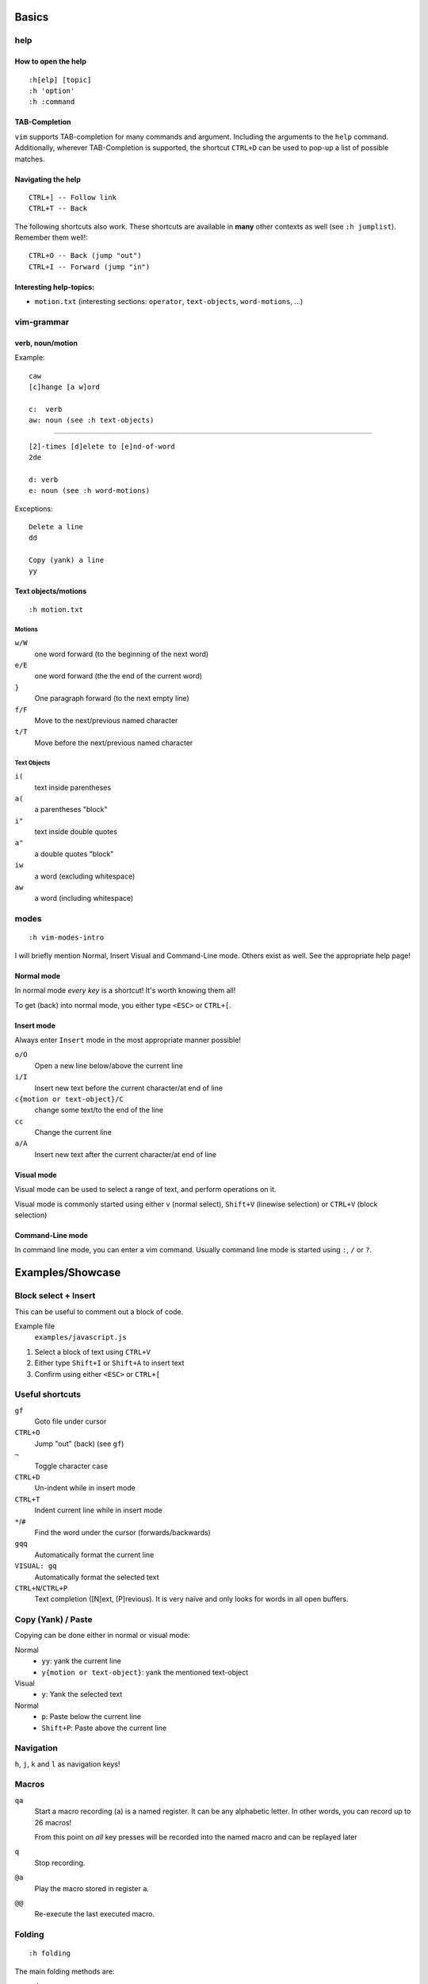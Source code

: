 Basics
======

help
----

How to open the help
~~~~~~~~~~~~~~~~~~~~

::

    :h[elp] [topic]
    :h 'option'
    :h :command

TAB-Completion
~~~~~~~~~~~~~~

``vim`` supports TAB-completion for many commands and argument. Including the
arguments to the ``help`` command. Additionally, wherever TAB-Completion is
supported, the shortcut ``CTRL+D`` can be used to pop-up a list of possible
matches.

Navigating the help
~~~~~~~~~~~~~~~~~~~

::

    CTRL+] -- Follow link
    CTRL+T -- Back

The following shortcuts also work. These shortcuts are available in **many**
other contexts as well (see ``:h jumplist``). Remember them well!::

    CTRL+O -- Back (jump "out")
    CTRL+I -- Forward (jump "in")

Interesting help-topics:
~~~~~~~~~~~~~~~~~~~~~~~~

* ``motion.txt`` (interesting sections: ``operator``, ``text-objects``,
  ``word-motions``, ...)

vim-grammar
-----------

verb, noun/motion
~~~~~~~~~~~~~~~~~

Example::

    caw
    [c]hange [a w]ord

    c:  verb
    aw: noun (see :h text-objects)

--------------------------------------------

::

    [2]-times [d]elete to [e]nd-of-word
    2de

    d: verb
    e: noun (see :h word-motions)

Exceptions::

    Delete a line
    dd

    Copy (yank) a line
    yy

Text objects/motions
~~~~~~~~~~~~~~~~~~~~

::

    :h motion.txt

Motions
^^^^^^^

``w/W``
    one word forward (to the beginning of the next word)

``e/E``
    one word forward (the the end of the current word)

``}``
    One paragraph forward (to the next empty line)

``f/F``
    Move to the next/previous named character

``t/T``
    Move before the next/previous named character

Text Objects
^^^^^^^^^^^^

``i(``
    text inside parentheses

``a(``
    a parentheses "block"

``i"``
    text inside double quotes

``a"``
    a double quotes "block"

``iw``
    a word (excluding whitespace)

``aw``
    a word (including whitespace)

modes
-----

::

    :h vim-modes-intro

I will briefly mention Normal, Insert Visual and Command-Line mode. Others
exist as well. See the appropriate help page!

Normal mode
~~~~~~~~~~~

In normal mode *every key* is a shortcut! It's worth knowing them all!

To get (back) into normal mode, you either type ``<ESC>`` or ``CTRL+[``.

Insert mode
~~~~~~~~~~~

Always enter ``Insert`` mode in the most appropriate manner possible!

``o/O``
    Open a new line below/above the current line

``i/I``
    Insert new text before the current character/at end of line

``c{motion or text-object}/C``
    change some text/to the end of the line

``cc``
    Change the current line

``a/A``
    Insert new text after the current character/at end of line

Visual mode
~~~~~~~~~~~

Visual mode can be used to select a range of text, and perform operations on it.

Visual mode is commonly started using either ``v`` (normal select), ``Shift+V``
(linewise selection)  or ``CTRL+V`` (block selection)

Command-Line mode
~~~~~~~~~~~~~~~~~

In command line mode, you can enter a vim command. Usually command line mode is
started using ``:``, ``/`` or ``?``.

Examples/Showcase
=================

Block select + Insert
---------------------

This can be useful to comment out a block of code.

Example file
    ``examples/javascript.js``

1. Select a block of text using ``CTRL+V``
2. Either type ``Shift+I`` or ``Shift+A`` to insert text
3. Confirm using either ``<ESC>`` or ``CTRL+[``

Useful shortcuts
----------------

``gf``
    Goto file under cursor

``CTRL+O``
    Jump "out" (back) (see ``gf``)

``~``
    Toggle character case

``CTRL+D``
    Un-indent while in insert mode

``CTRL+T``
    Indent current line while in insert mode

``*``/``#``
    Find the word under the cursor (forwards/backwards)

``gqq``
    Automatically format the current line

``VISUAL: gq``
    Automatically format the selected text

``CTRL+N``/``CTRL+P``
    Text completion ([N]ext, [P]revious). It is very naïve and only looks for
    words in all open buffers.

Copy (Yank) / Paste
-------------------

Copying can be done either in normal or visual mode:

Normal
    * ``yy``: yank the current line
    * ``y{motion or text-object}``: yank the mentioned text-object

Visual
    * ``y``: Yank the selected text

Normal
    * ``p``: Paste below the current line
    * ``Shift+P``: Paste above the current line

Navigation
----------

``h``, ``j``, ``k`` and ``l`` as navigation keys!

Macros
------

``qa``
    Start a macro recording (``a``) is a named register. It can be any
    alphabetic letter. In other words, you can record up to 26 macros!

    From this point on *all* key presses will be recorded into the named macro
    and can be replayed later

``q``
    Stop recording.

``@a``
    Play the macro stored in register ``a``.

``@@``
    Re-execute the last executed macro.

Folding
-------

::

    :h folding

The main folding methods are:

manual
    Only use manually created folds

indent
    use the file indentation level for fold. This uses the setting
    ``shiftwidth`` to determine the folding level.

marker
    uses a special marker (default: ``{{{`` and ``}}}``) to define where a fold
    starts and ends

syntax
    Uses the sytax definition to set folds. This only works if the syntax
    definition supports this feature.

Useful shortcuts
~~~~~~~~~~~~~~~~

``za``
    Toggle open/close

``zf``
    Creates a new fold in manual and marker mode (in marker mode, it
    automatically inserts the markers surrounded with the value from
    ``'commentstring'``!)

``zR``
    Open all folds.

``zM``
    Close all folds.

Customisation
=============

**TODO**

Mappings
--------

**TODO**

::

    [vni][nore]map

**TODO**

* Bubbling::

    vnoremap <C-Up> xkP`[V`]
    vnoremap <C-Down> xp`[V`]

**TODO**

Syntax Highlighting
-------------------

**TODO**

Minimal Config
--------------

Source: http://www.reddit.com/r/vim/comments/s1nwu/a_few_questions_pertaining_to_my_vimrc/c4afu8e

::

    set nocompatible                " Disable Vi compatability
    filetype plugin indent on       " Enable filetype-specific options
    set backspace=indent,eol,start  " allow backspacing over everything in insert mode
    set showcmd                     " display commands as you type them
    nmap Y y$                       " Y defaults to doing yy due to Vi compatability, but this makes it consistent with D and C

Plugins
-------

**TODO**

Final Words
===========

**TODO**

vimtutor
--------

**TODO**

buffers, windows, splits and tabs
---------------------------------

**TODO**

Appendix I - Cheat Sheets
=========================

* ``:viusage``
* http://michaelgoerz.net/refcards/vimqrc.pdf
* http://www.viemu.com/a_vi_vim_graphical_cheat_sheet_tutorial.html
* http://michael.peopleofhonoronly.com/vim/
* http://naleid.com/blog/2010/10/04/vim-movement-shortcuts-wallpaper/

Appendix II - Example Macro
===========================

Convert a SELECT Statement to a Java class with getters and setters
-------------------------------------------------------------------

* Open the file examples/sql.sql::

      :e examples/sql.sql

* Yank the line containing the SELECT statement::

      /SELECT<CR>yy

* Open a new file::

      :e Client.java

* Paste the line::

      <SHIFT+P>

* Yank the name of the table (the last word)::

      $Bye

* Add a new line below this one, and insert the class statement::

      o
      public class<ESC>

* Paste the table name, and uppercase the first character::

      pb~

* Add the beginning and ending braces::

      A{<CR>}<ESC>

* Go back to the first line (the SELECT statement), and extract the field names::

      gg
      dw
      /FROM<CR>
      hD

* Move the line below the "class" line (delete + paste)::

      ddp

* Replace all occurences of ``", "`` with a newline::

      V
      :s/, /<CTRL+V><CR>/g

* Jump back to the original position::

      ggj

* Start the macro::

      qq

* Record the following actions::

      "tye
      I<CTRL+t>
      public String get<ESC>
      l~
      A(){<CR>
      return this.<CTRL+R>t;<CR>
      }<CR><CR>
      public void set<CTRL+R>t<ESC>
      Blll~
      A(String<SPACE>
      <CTRL+R>t
      ){<CR>
      this.<CTRL+R>t = <CTRL+R>t;<CR>
      }<CR><ESC>
      j0
      q

* This macro can now be executed by positioning the cursor on the beginning of
  the next field (should be already the case), and by typing ``@q``.

  This macro makes sure that the cursor position after executing it allows us
  to execute it again without moving the cursor. This in turn allows us to
  repeat the macro (for example 10 times) by typing ``10@q``.
